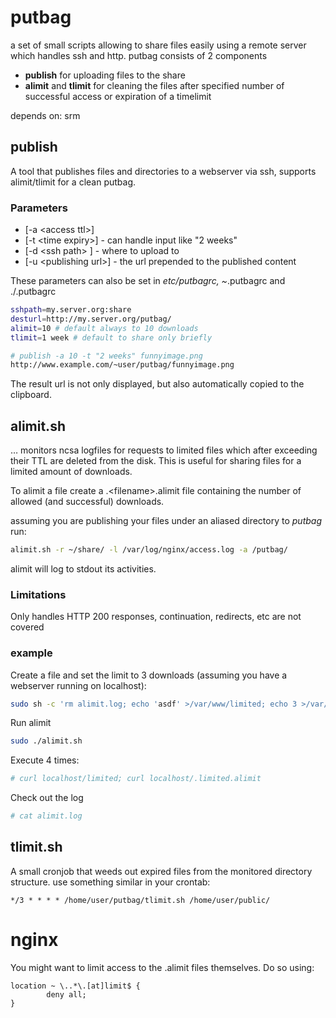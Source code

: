 * putbag
a set of small scripts allowing to share files easily using a remote
server which handles ssh and http. putbag consists of 2 components
 - *publish* for uploading files to the share
 - *alimit* and *tlimit* for cleaning the files after specified number
   of successful access or expiration of a timelimit

depends on: srm

** publish
A tool that publishes files and directories to a webserver via ssh,
supports alimit/tlimit for a clean putbag.
*** Parameters
    - [-a <access ttl>]
    - [-t <time expiry>] - can handle input like "2 weeks"
    - [-d <ssh path> ] - where to upload to
    - [-u <publishing url>] - the url prepended to the published
      content

   These parameters can also be set in /etc/putbagrc, ~/.putbagrc and ./.putbagrc
#+BEGIN_SRC sh
   sshpath=my.server.org:share
   desturl=http://my.server.org/putbag/
   alimit=10 # default always to 10 downloads
   tlimit=1 week # default to share only briefly
#+END_SRC

#+BEGIN_SRC sh
# publish -a 10 -t "2 weeks" funnyimage.png
http://www.example.com/~user/putbag/funnyimage.png
#+END_SRC

The result url is not only displayed, but also automatically copied to
the clipboard.
** alimit.sh
... monitors ncsa logfiles for requests to limited files which after
exceeding their TTL are deleted from the disk. This is useful for
sharing files for a limited amount of downloads.

To alimit a file create a .<filename>.alimit file containing the
number of allowed (and successful) downloads.

assuming you are publishing your files under an aliased directory to
/putbag/ run:
#+BEGIN_SRC sh
alimit.sh -r ~/share/ -l /var/log/nginx/access.log -a /putbag/
#+END_SRC

alimit will log to stdout its activities.

*** Limitations
Only handles HTTP 200 responses, continuation, redirects, etc are not
covered

*** example
Create a file and set the limit to 3 downloads (assuming you have a
webserver running on localhost):
#+BEGIN_SRC sh
sudo sh -c 'rm alimit.log; echo 'asdf' >/var/www/limited; echo 3 >/var/www/.limited.alimit'
#+END_SRC
Run alimit
#+BEGIN_SRC sh
sudo ./alimit.sh
#+END_SRC
Execute 4 times:
#+BEGIN_SRC sh
# curl localhost/limited; curl localhost/.limited.alimit
#+END_SRC
Check out the log
#+BEGIN_SRC sh
# cat alimit.log
#+END_SRC

** tlimit.sh
A small cronjob that weeds out expired files from the monitored directory structure.
use something similar in your crontab:
#+BEGIN_SRC
*/3 * * * * /home/user/putbag/tlimit.sh /home/user/public/
#+END_SRC
* nginx
You might want to limit access to the .alimit files themselves. Do so using:
#+BEGIN_SRC
        location ~ \..*\.[at]limit$ {
                deny all;
        }
#+END_SRC

